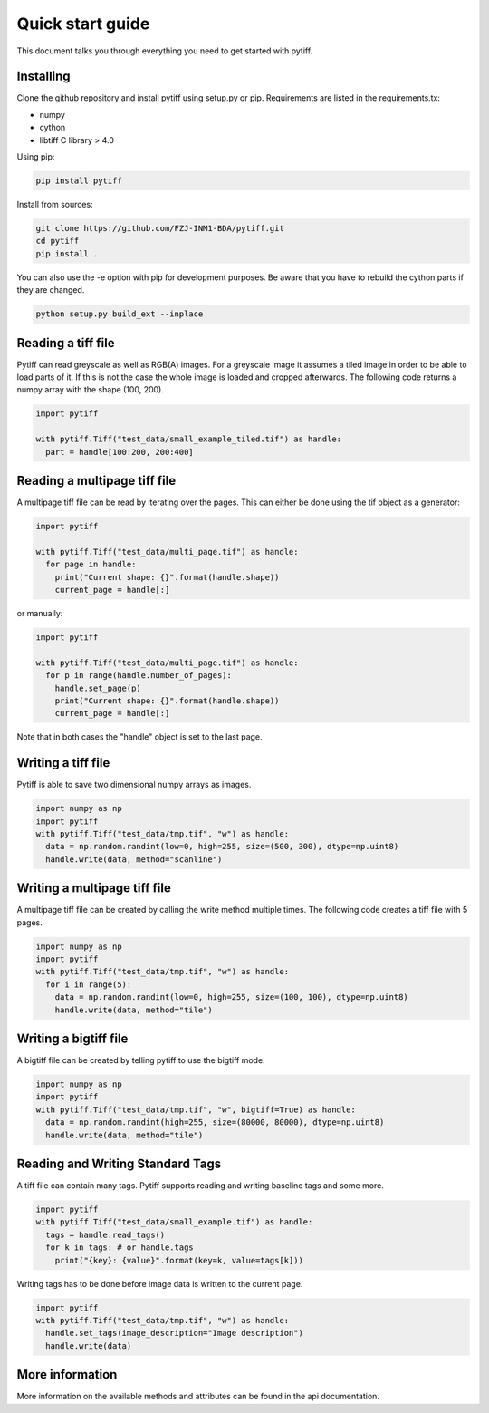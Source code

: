 =================
Quick start guide
=================

This document talks you through everything you need to get started with pytiff.

----------
Installing
----------

Clone the github repository and install pytiff using setup.py or pip.
Requirements are listed in the requirements.tx:

- numpy
- cython
- libtiff C library > 4.0

Using pip:

.. code:: bash

  pip install pytiff

Install from sources:

.. code:: bash

  git clone https://github.com/FZJ-INM1-BDA/pytiff.git
  cd pytiff
  pip install .

You can also use the -e option with pip for development purposes. Be aware
that you have to rebuild the cython parts if they are changed.

.. code:: bash

  python setup.py build_ext --inplace

-------------------
Reading a tiff file
-------------------

Pytiff can read greyscale as well as RGB(A) images. For a greyscale image it assumes a tiled image in order
to be able to load parts of it. If this is not the case the whole image is loaded and cropped afterwards.
The following code returns a numpy array with the shape (100, 200).

.. code:: python

  import pytiff

  with pytiff.Tiff("test_data/small_example_tiled.tif") as handle:
    part = handle[100:200, 200:400]

-----------------------------
Reading a multipage tiff file
-----------------------------

A multipage tiff file can be read by iterating over the pages. This can either be done using the tif object as a generator:

.. code:: python

  import pytiff

  with pytiff.Tiff("test_data/multi_page.tif") as handle:
    for page in handle:
      print("Current shape: {}".format(handle.shape))
      current_page = handle[:]

or manually:

.. code:: python

  import pytiff

  with pytiff.Tiff("test_data/multi_page.tif") as handle:
    for p in range(handle.number_of_pages):
      handle.set_page(p)
      print("Current shape: {}".format(handle.shape))
      current_page = handle[:]

Note that in both cases the "handle" object is set to the last page.

-------------------
Writing a tiff file
-------------------

Pytiff is able to save two dimensional numpy arrays as images.

.. code:: python

  import numpy as np
  import pytiff
  with pytiff.Tiff("test_data/tmp.tif", "w") as handle:
    data = np.random.randint(low=0, high=255, size=(500, 300), dtype=np.uint8)
    handle.write(data, method="scanline")

-----------------------------
Writing a multipage tiff file
-----------------------------

A multipage tiff file can be created by calling the write method multiple times.
The following code creates a tiff file with 5 pages.

.. code:: python

  import numpy as np
  import pytiff
  with pytiff.Tiff("test_data/tmp.tif", "w") as handle:
    for i in range(5):
      data = np.random.randint(low=0, high=255, size=(100, 100), dtype=np.uint8)
      handle.write(data, method="tile")

----------------------
Writing a bigtiff file
----------------------

A bigtiff file can be created by telling pytiff to use the bigtiff mode.

.. code:: python

  import numpy as np
  import pytiff
  with pytiff.Tiff("test_data/tmp.tif", "w", bigtiff=True) as handle:
    data = np.random.randint(high=255, size=(80000, 80000), dtype=np.uint8)
    handle.write(data, method="tile")

---------------------------------
Reading and Writing Standard Tags
---------------------------------

A tiff file can contain many tags. Pytiff supports reading and writing baseline tags and some more.

.. code:: python

    import pytiff
    with pytiff.Tiff("test_data/small_example.tif") as handle:
      tags = handle.read_tags()
      for k in tags: # or handle.tags
        print("{key}: {value}".format(key=k, value=tags[k]))

Writing tags has to be done before image data is written to the current page.

.. code:: python

    import pytiff
    with pytiff.Tiff("test_data/tmp.tif", "w") as handle:
      handle.set_tags(image_description="Image description")
      handle.write(data)

----------------
More information
----------------

More information on the available methods and attributes can be found in the api documentation.
